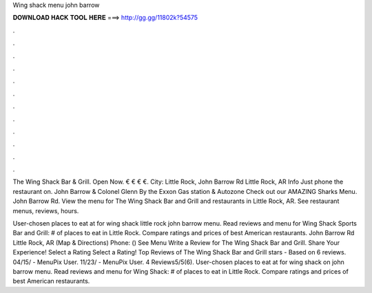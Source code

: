 Wing shack menu john barrow



𝐃𝐎𝐖𝐍𝐋𝐎𝐀𝐃 𝐇𝐀𝐂𝐊 𝐓𝐎𝐎𝐋 𝐇𝐄𝐑𝐄 ===> http://gg.gg/11802k?54575



.



.



.



.



.



.



.



.



.



.



.



.

The Wing Shack Bar & Grill. Open Now. € € € €. City: Little Rock, John Barrow Rd Little Rock, AR Info Just phone the restaurant on. John Barrow & Colonel Glenn By the Exxon Gas station & Autozone Check out our AMAZING Sharks Menu. John Barrow Rd. View the menu for The Wing Shack Bar and Grill and restaurants in Little Rock, AR. See restaurant menus, reviews, hours.

User-chosen places to eat at for wing shack little rock john barrow menu. Read reviews and menu for Wing Shack Sports Bar and Grill: # of places to eat in Little Rock. Compare ratings and prices of best American restaurants. John Barrow Rd Little Rock, AR (Map & Directions) Phone: () See Menu Write a Review for The Wing Shack Bar and Grill. Share Your Experience! Select a Rating Select a Rating! Top Reviews of The Wing Shack Bar and Grill stars - Based on 6 reviews. 04/15/ - MenuPix User. 11/23/ - MenuPix User. 4 Reviews5/5(6). User-chosen places to eat at for wing shack on john barrow menu. Read reviews and menu for Wing Shack: # of places to eat in Little Rock. Compare ratings and prices of best American restaurants.

